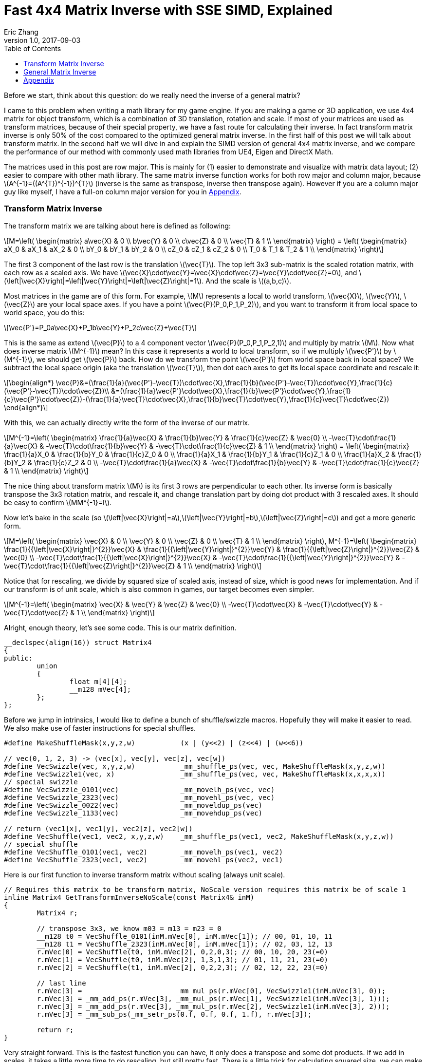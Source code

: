 = Fast 4x4 Matrix Inverse with SSE SIMD, Explained
Eric Zhang
v1.0, 2017-09-03
:toc: macro
:hp-tags: Math, SSE

:stem: latexmath
:source-highlighter: prettify
:figure-caption!:

toc::[]

Before we start, think about this question: do we really need the inverse of a general matrix?

I came to this problem when writing a math library for my game engine. If you are making a game or 3D application, we use 4x4 matrix for object transform, which is a combination of 3D translation, rotation and scale. If most of your matrices are used as transform matrices, because of their special property, we have a fast route for calculating their inverse. In fact transform matrix inverse is only 50% of the cost compared to the optimized general matrix inverse. In the first half of this post we will talk about transform matrix.  In the second half we will dive in and explain the SIMD version of general 4x4 matrix inverse, and we compare the performance of our method with commonly used math libraries from UE4, Eigen and DirectX Math.

The matrices used in this post are row major. This is mainly for (1) easier to demonstrate and visualize with matrix data layout; (2) easier to compare with other math library. The same matrix inverse function works for both row major and column major, because stem:[A^{-1}=((A^{T})^{-1})^{T}] (inverse is the same as transpose, inverse then transpose again). However if you are a column major guy like myself, I have a full-on column major version for you in <<Appendix>>.

=== Transform Matrix Inverse

The transform matrix we are talking about here is defined as following:

[stem]
++++
M=\left( \begin{matrix} a\vec{X} & 0 \\ b\vec{Y} & 0 \\ c\vec{Z} & 0 \\ \vec{T} & 1 \\ \end{matrix} \right) = \left( \begin{matrix} aX_0 & aX_1 & aX_2 & 0 \\ bY_0 & bY_1 & bY_2 & 0 \\ cZ_0 & cZ_1 & cZ_2 & 0 \\ T_0 & T_1 & T_2 & 1 \\ \end{matrix} \right)
++++

The first 3 component of the last row is the translation stem:[\vec{T}]. The top left 3x3 sub-matrix is the scaled rotation matrix, with each row as a scaled axis. We have stem:[\vec{X}\cdot\vec{Y}=\vec{X}\cdot\vec{Z}=\vec{Y}\cdot\vec{Z}=0], and stem:[\left|\vec{X}\right|=\left|\vec{Y}\right|=\left|\vec{Z}\right|=1]. And the scale is stem:[(a,b,c)]. 

Most matrices in the game are of this form. For example, stem:[M] represents a local to world transform, stem:[\vec{X}], stem:[\vec{Y}], stem:[\vec{Z}] are your local space axes. If you have a point stem:[\vec{P}(P_0,P_1,P_2)], and you want to transform it from local space to world space, you do this:

[stem]
++++
\vec{P'}=P_0a\vec{X}+P_1b\vec{Y}+P_2c\vec{Z}+\vec{T}
++++

This is the same as extend stem:[\vec{P}] to a 4 component vector stem:[\vec{P}(P_0,P_1,P_2,1)] and multiply by matrix stem:[M]. Now what does inverse matrix stem:[M^{-1}] mean? In this case it represents a world to local transform, so if we multiply stem:[\vec{P'}] by stem:[M^{-1}], we should get stem:[\vec{P}] back. How do we transform the point stem:[\vec{P'}] from world space back in local space? We subtract the local space origin (aka the translation stem:[\vec{T}]), then dot each axes to get its local space coordinate and rescale it:

[stem]
++++
\begin{align*}
\vec{P}&=(\frac{1}{a}(\vec{P'}-\vec{T})\cdot\vec{X},\frac{1}{b}(\vec{P'}-\vec{T})\cdot\vec{Y},\frac{1}{c}(\vec{P'}-\vec{T})\cdot\vec{Z})\\
&=(\frac{1}{a}\vec{P'}\cdot\vec{X},\frac{1}{b}\vec{P'}\cdot\vec{Y},\frac{1}{c}\vec{P'}\cdot\vec{Z})-(\frac{1}{a}\vec{T}\cdot\vec{X},\frac{1}{b}\vec{T}\cdot\vec{Y},\frac{1}{c}\vec{T}\cdot\vec{Z})
\end{align*}
++++

With this, we can actually directly write the form of the inverse of our matrix.

[stem]
++++
M^{-1}=\left( \begin{matrix} \frac{1}{a}\vec{X} & \frac{1}{b}\vec{Y} & \frac{1}{c}\vec{Z} & \vec{0} \\ -\vec{T}\cdot\frac{1}{a}\vec{X} & -\vec{T}\cdot\frac{1}{b}\vec{Y} & -\vec{T}\cdot\frac{1}{c}\vec{Z} & 1 \\ \end{matrix} \right) = \left( \begin{matrix} \frac{1}{a}X_0 & \frac{1}{b}Y_0 & \frac{1}{c}Z_0 & 0 \\ \frac{1}{a}X_1 & \frac{1}{b}Y_1 & \frac{1}{c}Z_1 & 0 \\ \frac{1}{a}X_2 & \frac{1}{b}Y_2 & \frac{1}{c}Z_2 & 0 \\ -\vec{T}\cdot\frac{1}{a}\vec{X} & -\vec{T}\cdot\frac{1}{b}\vec{Y} & -\vec{T}\cdot\frac{1}{c}\vec{Z} & 1 \\ \end{matrix} \right)
++++

The nice thing about transform matrix stem:[M] is its first 3 rows are perpendicular to each other. Its inverse form is basically transpose the 3x3 rotation matrix, and rescale it, and change translation part by doing dot product with 3 rescaled axes. It should be easy to confirm stem:[MM^{-1}=I].

Now let’s bake in the scale (so stem:[\left|\vec{X}\right|=a],stem:[\left|\vec{Y}\right|=b],stem:[\left|\vec{Z}\right|=c]) and get a more generic form.

[stem]
++++
M=\left( \begin{matrix} \vec{X} & 0 \\ \vec{Y} & 0 \\ \vec{Z} & 0 \\ \vec{T} & 1 \\ \end{matrix} \right), M^{-1}=\left( \begin{matrix} \frac{1}{{\left|\vec{X}\right|}^{2}}\vec{X} & \frac{1}{{\left|\vec{Y}\right|}^{2}}\vec{Y} & \frac{1}{{\left|\vec{Z}\right|}^{2}}\vec{Z} & \vec{0} \\ -\vec{T}\cdot\frac{1}{{\left|\vec{X}\right|}^{2}}\vec{X} & -\vec{T}\cdot\frac{1}{{\left|\vec{Y}\right|}^{2}}\vec{Y} & -\vec{T}\cdot\frac{1}{{\left|\vec{Z}\right|}^{2}}\vec{Z} & 1 \\ \end{matrix} \right)
++++

Notice that for rescaling, we divide by squared size of scaled axis, instead of size, which is good news for implementation. And if our transform is of unit scale, which is also common in games, our target becomes even simpler.

[stem]
++++
M^{-1}=\left( \begin{matrix} \vec{X} & \vec{Y} & \vec{Z} & \vec{0} \\ -\vec{T}\cdot\vec{X} & -\vec{T}\cdot\vec{Y} & -\vec{T}\cdot\vec{Z} & 1 \\ \end{matrix} \right)
++++

Alright, enough theory, let’s see some code. This is our matrix definition.

[source,cpp]
----
__declspec(align(16)) struct Matrix4
{
public:
	union
	{
		float m[4][4];
		__m128 mVec[4];
	};
};
----

Before we jump in intrinsics, I would like to define a bunch of shuffle/swizzle macros. Hopefully they will make it easier to read. We also make use of faster instructions for special shuffles.

[source,cpp]
----
#define MakeShuffleMask(x,y,z,w)           (x | (y<<2) | (z<<4) | (w<<6))

// vec(0, 1, 2, 3) -> (vec[x], vec[y], vec[z], vec[w])
#define VecSwizzle(vec, x,y,z,w)           _mm_shuffle_ps(vec, vec, MakeShuffleMask(x,y,z,w))
#define VecSwizzle1(vec, x)                _mm_shuffle_ps(vec, vec, MakeShuffleMask(x,x,x,x))
// special swizzle
#define VecSwizzle_0101(vec)               _mm_movelh_ps(vec, vec)
#define VecSwizzle_2323(vec)               _mm_movehl_ps(vec, vec)
#define VecSwizzle_0022(vec)               _mm_moveldup_ps(vec)
#define VecSwizzle_1133(vec)               _mm_movehdup_ps(vec)

// return (vec1[x], vec1[y], vec2[z], vec2[w])
#define VecShuffle(vec1, vec2, x,y,z,w)    _mm_shuffle_ps(vec1, vec2, MakeShuffleMask(x,y,z,w))
// special shuffle
#define VecShuffle_0101(vec1, vec2)        _mm_movelh_ps(vec1, vec2)
#define VecShuffle_2323(vec1, vec2)        _mm_movehl_ps(vec2, vec1)
----

Here is our first function to inverse transform matrix without scaling (always unit scale).

[source,cpp]
----
// Requires this matrix to be transform matrix, NoScale version requires this matrix be of scale 1
inline Matrix4 GetTransformInverseNoScale(const Matrix4& inM)
{
	Matrix4 r;

	// transpose 3x3, we know m03 = m13 = m23 = 0	
	__m128 t0 = VecShuffle_0101(inM.mVec[0], inM.mVec[1]); // 00, 01, 10, 11
	__m128 t1 = VecShuffle_2323(inM.mVec[0], inM.mVec[1]); // 02, 03, 12, 13
	r.mVec[0] = VecShuffle(t0, inM.mVec[2], 0,2,0,3); // 00, 10, 20, 23(=0)
	r.mVec[1] = VecShuffle(t0, inM.mVec[2], 1,3,1,3); // 01, 11, 21, 23(=0)
	r.mVec[2] = VecShuffle(t1, inM.mVec[2], 0,2,2,3); // 02, 12, 22, 23(=0)

	// last line
	r.mVec[3] =                       _mm_mul_ps(r.mVec[0], VecSwizzle1(inM.mVec[3], 0));
	r.mVec[3] = _mm_add_ps(r.mVec[3], _mm_mul_ps(r.mVec[1], VecSwizzle1(inM.mVec[3], 1)));
	r.mVec[3] = _mm_add_ps(r.mVec[3], _mm_mul_ps(r.mVec[2], VecSwizzle1(inM.mVec[3], 2)));
	r.mVec[3] = _mm_sub_ps(_mm_setr_ps(0.f, 0.f, 0.f, 1.f), r.mVec[3]);

	return r;
}
----

Very straight forward. This is the fastest function you can have, it only does a transpose and some dot products. If we add in scales, it takes a little more time to do rescaling, but still pretty fast. There is a little trick for calculating squared size, we can make use of the fact that we need to transpose 3x3 rotation part anyway, do squared size after and calculate 3 axes in one go.

[source,cpp]
----
#define SMALL_NUMBER		(1.e-8f)

// Requires this matrix to be transform matrix
inline Matrix4 GetTransformInverse(const Matrix4& inM)
{
	Matrix4 r;
	
	// transpose 3x3, we know m03 = m13 = m23 = 0	
	__m128 t0 = VecShuffle_0101(inM.mVec[0], inM.mVec[1]); // 00, 01, 10, 11
	__m128 t1 = VecShuffle_2323(inM.mVec[0], inM.mVec[1]); // 02, 03, 12, 13
	r.mVec[0] = VecShuffle(t0, inM.mVec[2], 0,2,0,3); // 00, 10, 20, 23(=0)
	r.mVec[1] = VecShuffle(t0, inM.mVec[2], 1,3,1,3); // 01, 11, 21, 23(=0)
	r.mVec[2] = VecShuffle(t1, inM.mVec[2], 0,2,2,3); // 02, 12, 22, 23(=0)

	// (SizeSqr(mVec[0]), SizeSqr(mVec[1]), SizeSqr(mVec[2]), 0)
	__m128 sizeSqr;
	sizeSqr =                     _mm_mul_ps(r.mVec[0], r.mVec[0]);
	sizeSqr = _mm_add_ps(sizeSqr, _mm_mul_ps(r.mVec[1], r.mVec[1]));
	sizeSqr = _mm_add_ps(sizeSqr, _mm_mul_ps(r.mVec[2], r.mVec[2]));

	// optional test to avoid divide by 0
	__m128 one = _mm_set1_ps(1.f);
	// for each component, if(sizeSqr < SMALL_NUMBER) sizeSqr = 1;
	__m128 rSizeSqr = _mm_blendv_ps(
		_mm_div_ps(one, sizeSqr),
		one,
		_mm_cmplt_ps(sizeSqr, _mm_set1_ps(SMALL_NUMBER))
		);

	r.mVec[0] = _mm_mul_ps(r.mVec[0], rSizeSqr);
	r.mVec[1] = _mm_mul_ps(r.mVec[1], rSizeSqr);
	r.mVec[2] = _mm_mul_ps(r.mVec[2], rSizeSqr);

	// last line
	r.mVec[3] =                       _mm_mul_ps(r.mVec[0], VecSwizzle1(inM.mVec[3], 0));
	r.mVec[3] = _mm_add_ps(r.mVec[3], _mm_mul_ps(r.mVec[1], VecSwizzle1(inM.mVec[3], 1)));
	r.mVec[3] = _mm_add_ps(r.mVec[3], _mm_mul_ps(r.mVec[2], VecSwizzle1(inM.mVec[3], 2)));
	r.mVec[3] = _mm_sub_ps(_mm_setr_ps(0.f, 0.f, 0.f, 1.f), r.mVec[3]);

	return r;
}
----

Notice the top and bottom of the function is exactly the same as the NoScale version. In the middle we calculate squared size, with an optional divide-by-small-number test.

=== General Matrix Inverse

For general matrix, things are getting complicated. You can find most of the theory part in the following wiki pages: 
https://en.wikipedia.org/wiki/Invertible_matrix[Invertible Matrix], https://en.wikipedia.org/wiki/Adjugate_matrix[Adjugate Matrix], https://en.wikipedia.org/wiki/Determinant#Relation_to_eigenvalues_and_trace[Determinant], https://en.wikipedia.org/wiki/Trace_(linear_algebra)[Trace].

We will introduce some of them as we go. The method is based on the same block matrices method Intel used for its https://software.intel.com/en-us/articles/optimized-matrix-library-for-use-with-the-intel-pentiumr-4-processors-sse2-instructions/[Optimized Matrix Library].

A 4x4 matrix can be described as 4 2x2 sub matrices. The good things about 2x2 matrix are not only it is easy to calculate their inverse or determinant, but also because they can fit in one vector register, their calculation can be done very fast.

[stem]
++++
M=\left( \begin{matrix} A & B \\ C & D \\ \end{matrix} \right)=\left( \begin{matrix} A_0 & A_1 & B_0 & B_1 \\ A_2 & A_3 & B_2 & B_3 \\ C_0 & C_1 & D_0 & D_1 \\ C_2 & C_3 & D_2 & D_3 \\ \end{matrix} \right)
++++

Matrix block-wise inverse is given by the following:

[stem]
++++
\begin{align*}
{\left( \begin{matrix} A & B \\ C & D \\ \end{matrix} \right)}^{-1}&=\left( \begin{matrix} A^{-1}+A^{-1}B(D-CA^{-1}B)^{-1}CA^{-1} & -A^{-1}B(D-CA^{-1}B)^{-1} \\ -(D-CA^{-1}B)^{-1}CA^{-1} & (D-CA^{-1}B)^{-1} \\ \end{matrix} \right)\\
&=\left( \begin{matrix} (A-BD^{-1}C)^{-1} & -(A-BD^{-1}C)^{-1}BD^{-1} \\ -D^{-1}C(A-BD^{-1}C)^{-1} & D^{-1}+D^{-1}C(A-BD^{-1}C)^{-1}BD^{-1} \\ \end{matrix} \right)
\end{align*}
++++

We actually use a mix of these two forms, 2nd row from the first form, and 1st row from the second form.

[stem]
++++
{\left( \begin{matrix} A & B \\ C & D \\ \end{matrix} \right)}^{-1}=\left( \begin{matrix} (A-BD^{-1}C)^{-1} & -(A-BD^{-1}C)^{-1}BD^{-1} \\ -(D-CA^{-1}B)^{-1}CA^{-1} & (D-CA^{-1}B)^{-1} \\ \end{matrix} \right)
++++

This choice might not seem obvious. Take the first form for example, it seems we only need to calculate two 2x2 matrix inverse: stem:[A^{-1}] and stem:[(D-CA^{-1} B)^{-1}], however it can be further simplified by proper derivation. Since each corresponding sub-matrix equals to each other, it doesn’t matter which form you choose to work your math on. We just select the easier row from both forms.

Before we start derivation, we need to introduce some concepts. The adjugate of matrix stem:[A] is defined as stem:[A\operatorname{adj}(A)=\left|A\right|I], where stem:[\left|A\right|] is determinant of stem:[A]. For convenience, in this post we denote adjugate matrix as stem:[A^{\#}=\operatorname{adj}(A)]. So we can change inverse calculation to adjugate calculation by stem:[A^{-1}=\frac{1}{\left|A\right|}A^{\#}]. Adjugate of 2x2 matrix is:

[stem]
++++
A^{\#}={\left( \begin{matrix} A_0 & A_1 \\ A_2 & A_3 \\ \end{matrix} \right)}^{\#}=\left( \begin{matrix} A_3 & -A_1 \\ -A_2 & A_0 \\ \end{matrix} \right)
++++

Adjugate of 2x2 matrix has the following property: stem:[(AB)^{\#}=B^{\#}A^{\#}],stem:[(A^{\#})^{\#}=A], stem:[(cA)^{\#}=cA^{\#}].

For determinant of 2x2 matrix, we will use the following properties: stem:[\left|A\right|={A_0}{A_3}-{A_1}{A_2}], stem:[\left|-A\right|=\left|A\right|], stem:[\left|AB\right|=\left|A\right|\left|B\right|], stem:[\left|A+B\right|=\left|A\right| + \left|B\right| + \operatorname{tr}(A^{\#}{B})].

For trace of matrix we have stem:[\operatorname{tr}(AB)=\operatorname{tr}(BA)], stem:[\operatorname{tr}(-A)=-\operatorname{tr}(A)].

Finally for our block matrices stem:[M={\left( \begin{matrix} A & B \\ C & D \\ \end{matrix} \right)}], the determinant is

[stem]
++++
\left|M\right|=\left|A\right|\left|D-CA^{-1}B\right|=\left|D\right|\left|A-BD^{-1}C\right|=\left|AD-BC\right|
++++

I only listed properties needed for derivation. If you are not familiar with these concepts, or want to know more about them, take a look at the wiki pages above.

Let stem:[M^{-1}={\left( \begin{matrix} A & B \\ C & D \\ \end{matrix} \right)}^{-1}={\left( \begin{matrix} X & Y \\ Z & W \\ \end{matrix} \right)}].Let’s start with the top left corner.

[stem]
++++
\begin{align*}
X&=(A-BD^{-1}C)^{-1}\\
&=\frac{1}{\left|A-BD^{-1}C\right|}(A-\frac{1}{\left|D\right|}BD^{\#}C)^{\#}\\
&=\frac{1}{\left|D\right|\left|A-BD^{-1}C\right|}(\left|D\right|A-BD^{\#}C)^{\#}\\
&=\frac{1}{\left|M\right|}(\left|D\right|A-B(D^{\#}C))^{\#}
\end{align*}
++++

Similarly we can derive the bottom right corner:

[stem]
++++
W=(D-CA^{-1}B)^{-1}=\frac{1}{\left|M\right|}(\left|A\right|D-C(A^{\#}B))^{\#}
++++

Notice that we put parentheses around stem:[D^{\#}C] and stem:[A^{\#}B], and you will see the reason soon.

Now let’s do the top right corner, and make use of the result of top left corner stem:[X]:

[stem]
++++
\begin{align*}
Y&=-(A-BD^{-1}C)^{-1}BD^{-1}\\
&=-\frac{1}{\left|M\right|\left|D\right|}(\left|D\right|A-B(D^{\#}C))^{\#}(BD^{\#})\\
&=-\frac{1}{\left|M\right|\left|D\right|}(\left|D\right|A-B(D^{\#}C))^{\#}(DB^{\#})^{\#}\\
&=-\frac{1}{\left|M\right|\left|D\right|}(\left|D\right|DB^{\#}A-DB^{\#}B(D^{\#}C))^{\#}\\
&=-\frac{1}{\left|M\right|\left|D\right|}(\left|D\right|D(A^{\#}B)^{\#}-\left|D\right|\left|B\right|C))^{\#}\\
&=\frac{1}{\left|M\right|}(\left|B\right|C-D(A^{\#}B)^{\#})^{\#}
\end{align*}
++++

Similarly we can derive the bottom left corner:

[stem]
++++
Z=-(D-CA^{-1}B)^{-1}CA^{-1}=\frac{1}{\left|M\right|}(\left|C\right|B-A(D^{\#}C)^{\#})^{\#}
++++

Here we also changed from stem:[B^{\#}A] to stem:[(A^{\#}B)^{\#}], so we can reuse the result of stem:[A^{\#}B]. Putting them together:

[stem]
++++
M^{-1}={\left( \begin{matrix} A & B \\ C & D \\ \end{matrix} \right)}^{-1}=\frac{1}{\left|M\right|}{\left( \begin{matrix} (\left|D\right|A-B(D^{\#}C))^{\#} & (\left|B\right|C-D(A^{\#}B)^{\#})^{\#} \\ (\left|C\right|B-A(D^{\#}C)^{\#})^{\#} & (\left|A\right|D-C(A^{\#}B))^{\#} \\ \end{matrix} \right)}
++++

Now it is clear what kind of calculation we need. We need 2x2 matrix multiply and multiply by adjugate: stem:[AB], stem:[A^{\#}B] and stem:[AB^{\#}]. We already know how to do adjugate, but in this case, adjugate can be combined with multiplication so we don’t waste instructions. Just expand the result and rearrange the order, for example:

[stem]
++++
\begin{align*}
A^{\#}B&={\left( \begin{matrix} A_3 & -A_1 \\ -A_2 & A_0 \\ \end{matrix} \right)}{\left( \begin{array}{} B_0 & B_1 \\ B_2 & B_3 \\ \end{array} \right)}\\
&={\left( \begin{array}{} {A_3}{B_0}-{A_1}{B_2} &{A_3}{B_1}-{A_1}{B_3} \\ {A_0}{B_2}-{A_2}{B_0} & {A_0}{B_3}-{A_2}{B_1} \\ \end{array} \right)}
\end{align*}
++++

Here’s the code for these three functions:

[source,cpp]
----
// for row major matrix
// we use __m128 to represent 2x2 matrix as A = | A0  A1 |
//                                              | A2  A3 |
// 2x2 row major Matrix multiply A*B
__forceinline __m128 Mat2Mul(__m128 vec1, __m128 vec2)
{
	return 
		_mm_add_ps(_mm_mul_ps(                     vec1, VecSwizzle(vec2, 0,3,0,3)),
		           _mm_mul_ps(VecSwizzle(vec1, 1,0,3,2), VecSwizzle(vec2, 2,1,2,1)));
}
// 2x2 row major Matrix adjugate multiply (A#)*B
__forceinline __m128 Mat2AdjMul(__m128 vec1, __m128 vec2)
{
	return
		_mm_sub_ps(_mm_mul_ps(VecSwizzle(vec1, 3,3,0,0), vec2),
		           _mm_mul_ps(VecSwizzle(vec1, 1,1,2,2), VecSwizzle(vec2, 2,3,0,1)));

}
// 2x2 row major Matrix multiply adjugate A*(B#)
__forceinline __m128 Mat2MulAdj(__m128 vec1, __m128 vec2)
{
	return
		_mm_sub_ps(_mm_mul_ps(                     vec1, VecSwizzle(vec2, 3,0,3,0)),
		           _mm_mul_ps(VecSwizzle(vec1, 1,0,3,2), VecSwizzle(vec2, 2,1,2,1)));
}
----

Another trick is after we calculate the 2x2 sub matrix, for example stem:[\left|D\right|A-B(D^{\#}C)], the final adjugate to get stem:[X=(\left|D\right|A-B(D^{\#}C))^{\#}] can be combined with storing 2x2 sub matrices to the final result 4x4 matrix. You can see this at the end of the function.

The only thing left if determinant. 2x2 determinant is easy, the problem really is the whole 4x4 matrix determinant. Remember the determinant property we give above:

[stem]
++++
\begin{align*}
\left|M\right|&=\left|AD-BC\right|\\
&=\left|AD\right|+\left|-BC\right|+\operatorname{tr}((AD)^{\#}(-BC))\\
&=\left|A\right|\left|D\right|+\left|B\right|\left|C\right|-\operatorname{tr}(D^{\#}A^{\#}BC)\\
&=\left|A\right|\left|D\right|+\left|B\right|\left|C\right|-\operatorname{tr}((A^{\#}B)(D^{\#}C))
\end{align*}
++++

This is good. We need to calculate all sub matrices determinants and matrix stem:[A^{\#}B] and stem:[D^{\#}C] anyway. And if you derive the trace of 2x2 matrix multiplication:

[stem]
++++
\operatorname{tr}(AB)={A_0}{B_0}+{A_1}{B_2}+{A_2}{B_1}+{A_3}{B_3}
++++

This is just a shuffle and a dot product, should be easy enough to translate into instructions.

Now we have all pieces ready, here is our function for general 4x4 matrix inverse:

[source,cpp]
----
// Inverse function is the same no matter column major or row major
// this version treats it as row major
inline Matrix4 GetInverse(const Matrix4& inM)
{
	// use block matrix method
	// A is a matrix, then i(A) or iA means inverse of A, A# (or A_ in code) means adjugate of A, |A| (or detA in code) is determinant, tr(A) is trace

	// sub matrices
	__m128 A = VecShuffle_0101(inM.mVec[0], inM.mVec[1]);
	__m128 B = VecShuffle_2323(inM.mVec[0], inM.mVec[1]);
	__m128 C = VecShuffle_0101(inM.mVec[2], inM.mVec[3]);
	__m128 D = VecShuffle_2323(inM.mVec[2], inM.mVec[3]);

	__m128 detA = _mm_set1_ps(inM.m[0][0] * inM.m[1][1] - inM.m[0][1] * inM.m[1][0]);
	__m128 detB = _mm_set1_ps(inM.m[0][2] * inM.m[1][3] - inM.m[0][3] * inM.m[1][2]);
	__m128 detC = _mm_set1_ps(inM.m[2][0] * inM.m[3][1] - inM.m[2][1] * inM.m[3][0]);
	__m128 detD = _mm_set1_ps(inM.m[2][2] * inM.m[3][3] - inM.m[2][3] * inM.m[3][2]);

#if 0 // for determinant, float version is faster
	// determinant as (|A| |B| |C| |D|)
	__m128 detSub = _mm_sub_ps(
		_mm_mul_ps(VecShuffle(inM.mVec[0], inM.mVec[2], 0,2,0,2), VecShuffle(inM.mVec[1], inM.mVec[3], 1,3,1,3)),
		_mm_mul_ps(VecShuffle(inM.mVec[0], inM.mVec[2], 1,3,1,3), VecShuffle(inM.mVec[1], inM.mVec[3], 0,2,0,2))
	);
	__m128 detA = VecSwizzle1(detSub, 0);
	__m128 detB = VecSwizzle1(detSub, 1);
	__m128 detC = VecSwizzle1(detSub, 2);
	__m128 detD = VecSwizzle1(detSub, 3);
#endif

	// let iM = 1/|M| * | X  Y |
	//                  | Z  W |

	// D#C
	__m128 D_C = Mat2AdjMul(D, C);
	// A#B
	__m128 A_B = Mat2AdjMul(A, B);
	// X# = |D|A - B(D#C)
	__m128 X_ = _mm_sub_ps(_mm_mul_ps(detD, A), Mat2Mul(B, D_C));
	// W# = |A|D - C(A#B)
	__m128 W_ = _mm_sub_ps(_mm_mul_ps(detA, D), Mat2Mul(C, A_B));

	// |M| = |A|*|D| + ... (continue later)
	__m128 detM = _mm_mul_ps(detA, detD);

	// Y# = |B|C - D(A#B)#
	__m128 Y_ = _mm_sub_ps(_mm_mul_ps(detB, C), Mat2MulAdj(D, A_B));
	// Z# = |C|B - A(D#C)#
	__m128 Z_ = _mm_sub_ps(_mm_mul_ps(detC, B), Mat2MulAdj(A, D_C));

	// |M| = |A|*|D| + |B|*|C| ... (continue later)
	detM = _mm_add_ps(detM, _mm_mul_ps(detB, detC));

	// tr((A#B)(D#C))
	__m128 tr = _mm_mul_ps(A_B, VecSwizzle(D_C, 0,2,1,3));
	tr = _mm_hadd_ps(tr, tr);
	tr = _mm_hadd_ps(tr, tr);
	// |M| = |A|*|D| + |B|*|C| - tr((A#B)(D#C)
	detM = _mm_sub_ps(detM, tr);

	const __m128 adjSignMask = _mm_setr_ps(1.f, -1.f, -1.f, 1.f);
	// (1/|M|, -1/|M|, -1/|M|, 1/|M|)
	__m128 rDetM = _mm_div_ps(adjSignMask, detM);

	X_ = _mm_mul_ps(X_, rDetM);
	Y_ = _mm_mul_ps(Y_, rDetM);
	Z_ = _mm_mul_ps(Z_, rDetM);
	W_ = _mm_mul_ps(W_, rDetM);

	Matrix4 r;

	// apply adjugate and store, here we combine adjugate shuffle and store shuffle
	r.mVec[0] = VecShuffle(X_, Y_, 3,1,3,1);
	r.mVec[1] = VecShuffle(X_, Y_, 2,0,2,0);
	r.mVec[2] = VecShuffle(Z_, W_, 3,1,3,1);
	r.mVec[3] = VecShuffle(Z_, W_, 2,0,2,0);

	return r;
}
----

As side products of this function, it also gives you optimized version of calculating determinant and adjugate of 4x4 matrix. There are two things I want to talk a little bit more.

When we calculate the determinants of sub matrices, I do have a version to calculate 4 determinants in one go. However calculate them separately and use _mm_set1_ps to load into vector unit is proven to be faster on my CPU. My guess is since we need them to be separated anyway, even if I can calculate them together I need to use 4 shuffles to separate them out, which is not worth the effort, but I’m not sure. You should test performance in both versions.

Also when calculating trace, I’m using two _mm_hadd_ps to sum up 4 components and have the result in all 4 components. There are a lot of ways to do the same thing. From what I tested, they yield similar performance, so I choose the one with less instructions. Again it could be different on different target platforms, and you should test them. 

So how our functions perform? The following measurement and comparison is done in August 2017. We use __rdtsc to count cycles. For each test we loop 10 million times and measure the average cycle counts. We do 5 groups of tests and here is the result on Intel Haswell:

.Figure 1
image::https://github.com/lxjk/lxjk.github.io/raw/master/images/matrixinverse/fig1.jpg[, 600,align="center"]

The first three columns are our 3 versions of functions. The SIMD version of general 4x4 matrix inverse only cost less than half (44%) of the float version. And if you know the matrix is a transform matrix, it would cost less than a quarter (21%) of the float version. The more information you have as a programmer, the less work the machine need to do.

Think about that question again, do we really need to inverse a matrix. If we are using transform matrix and all we do is inverse transform a point or vector temporarily (so no need to save inverse matrix for other calculations), write an inverse transform function, which is faster than get inverse matrix and then transform. Hopefully this will help you choose which function to write or use, and how to make it fast. 

=== Appendix

This is column major area. The first two functions for transform matrix is exactly the same in column major. Here is the general matrix inverse and helper functions:

[source,cpp]
----
// for column major matrix
// we use __m128 to represent 2x2 matrix as A = | A0  A2 |
//                                              | A1  A3 |
// 2x2 column major Matrix multiply A*B
__forceinline __m128 Mat2Mul(__m128 vec1, __m128 vec2)
{
	return 
		_mm_add_ps(_mm_mul_ps(                     vec1, VecSwizzle(vec2, 0,0,3,3)),
		           _mm_mul_ps(VecSwizzle(vec1, 2,3,0,1), VecSwizzle(vec2, 1,1,2,2)));
}
// 2x2 column major Matrix adjugate multiply (A#)*B
__forceinline __m128 Mat2AdjMul(__m128 vec1, __m128 vec2)
{
	return
		_mm_sub_ps(_mm_mul_ps(VecSwizzle(vec1, 3,0,3,0), vec2),
		           _mm_mul_ps(VecSwizzle(vec1, 2,1,2,1), VecSwizzle(vec2, 1,0,3,2)));

}
// 2x2 column major Matrix multiply adjugate A*(B#)
__forceinline __m128 Mat2MulAdj(__m128 vec1, __m128 vec2)
{
	return
		_mm_sub_ps(_mm_mul_ps(                     vec1, VecSwizzle(vec2, 3,3,0,0)),
		           _mm_mul_ps(VecSwizzle(vec1, 2,3,0,1), VecSwizzle(vec2, 1,1,2,2)));
}

// Inverse function is the same no matter column major or row major
// this version treats it as column major
inline Matrix4 GetInverse(const Matrix4& inM)
{
	// use block matrix method
	// A is a matrix, then i(A) or iA means inverse of A, A# (or A_ in code) means adjugate of A, |A| (or detA in code) is determinant, tr(A) is trace
				
	// sub matrices
	__m128 A = VecShuffle_0101(inM.mVec[0], inM.mVec[1]);
	__m128 C = VecShuffle_2323(inM.mVec[0], inM.mVec[1]);
	__m128 B = VecShuffle_0101(inM.mVec[2], inM.mVec[3]);
	__m128 D = VecShuffle_2323(inM.mVec[2], inM.mVec[3]);

	__m128 detA = _mm_set1_ps(inM.m[0][0] * inM.m[1][1] - inM.m[0][1] * inM.m[1][0]);
	__m128 detC = _mm_set1_ps(inM.m[0][2] * inM.m[1][3] - inM.m[0][3] * inM.m[1][2]);
	__m128 detB = _mm_set1_ps(inM.m[2][0] * inM.m[3][1] - inM.m[2][1] * inM.m[3][0]);
	__m128 detD = _mm_set1_ps(inM.m[2][2] * inM.m[3][3] - inM.m[2][3] * inM.m[3][2]);

#if 0 // for determinant, float version is faster
	// determinant as (|A| |C| |B| |D|)
	__m128 detSub = _mm_sub_ps(
		_mm_mul_ps(VecShuffle(inM.mVec[0], inM.mVec[2], 0,2,0,2), VecShuffle(inM.mVec[1], inM.mVec[3], 1,3,1,3)),
		_mm_mul_ps(VecShuffle(inM.mVec[0], inM.mVec[2], 1,3,1,3), VecShuffle(inM.mVec[1], inM.mVec[3], 0,2,0,2))
		);
	__m128 detA = VecSwizzle1(detSub, 0);
	__m128 detC = VecSwizzle1(detSub, 1);
	__m128 detB = VecSwizzle1(detSub, 2);
	__m128 detD = VecSwizzle1(detSub, 3);
#endif

	// let iM = 1/|M| * | X  Y |
	//                  | Z  W |

	// D#C
	__m128 D_C = Mat2AdjMul(D, C);
	// A#B
	__m128 A_B = Mat2AdjMul(A, B);
	// X# = |D|A - B(D#C)
	__m128 X_ = _mm_sub_ps(_mm_mul_ps(detD, A), Mat2Mul(B, D_C));
	// W# = |A|D - C(A#B)
	__m128 W_ = _mm_sub_ps(_mm_mul_ps(detA, D), Mat2Mul(C, A_B));

	// |M| = |A|*|D| + ... (continue later)
	__m128 detM = _mm_mul_ps(detA, detD);

	// Y# = |B|C - D(A#B)#
	__m128 Y_ = _mm_sub_ps(_mm_mul_ps(detB, C), Mat2MulAdj(D, A_B));
	// Z# = |C|B - A(D#C)#
	__m128 Z_ = _mm_sub_ps(_mm_mul_ps(detC, B), Mat2MulAdj(A, D_C));

	// |M| = |A|*|D| + |B|*|C| ... (continue later)
	detM = _mm_add_ps(detM, _mm_mul_ps(detB, detC));

	// tr((A#B)(D#C))
	__m128 tr = _mm_mul_ps(A_B, VecSwizzle(D_C, 0,2,1,3));
	tr = _mm_hadd_ps(tr, tr);
	tr = _mm_hadd_ps(tr, tr);
	// |M| = |A|*|D| + |B|*|C| - tr((A#B)(D#C))
	detM = _mm_sub_ps(detM, tr);

	const __m128 adjSignMask = _mm_setr_ps(1.f, -1.f, -1.f, 1.f));
	// (1/|M|, -1/|M|, -1/|M|, 1/|M|)
	__m128 rDetM = _mm_div_ps(adjSignMask, detM);

	X_ = _mm_mul_ps(X_, rDetM);
	Y_ = _mm_mul_ps(Y_, rDetM);
	Z_ = _mm_mul_ps(Z_, rDetM);
	W_ = _mm_mul_ps(W_, rDetM);

	Matrix4 r;

	// apply adjugate and store, here we combine adjugate shuffle and store shuffle
	r.mVec[0] = VecShuffle(X_, Z_, 3,1,3,1);
	r.mVec[1] = VecShuffle(X_, Z_, 2,0,2,0);
	r.mVec[2] = VecShuffle(Y_, W_, 3,1,3,1);
	r.mVec[3] = VecShuffle(Y_, W_, 2,0,2,0);

	return r;
}
----